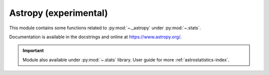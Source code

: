 .. _astropy-index:

======================================================================
Astropy (experimental)
======================================================================

This module contains some functions related to :py:mod:`~._astropy` under :py:mod:`~.stats`.

.. seealso::

   * https://github.com/astropy/astropy
   * https://docs.astropy.org/en/stable/visualization/histogram.html
   * https://docs.astropy.org/en/stable/stats/ref_api.html#module-astropy.stats

Documentation is available in the docstrings and
online at https://www.astropy.org/.

.. important::

    Module also available under :py:mod:`~.stats` library.
    User guide for more :ref:`astrostatistics-index`.
